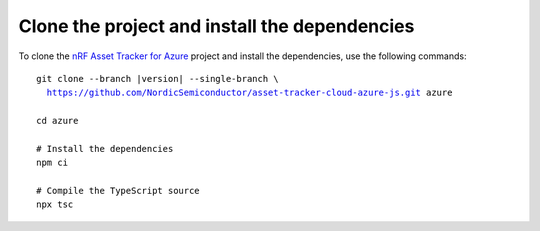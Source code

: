 .. _azure-getting-started-clone:

Clone the project and install the dependencies
##############################################

To clone the `nRF Asset Tracker for Azure <https://github.com/NordicSemiconductor/asset-tracker-cloud-azure-js>`_ project and install the dependencies, use the following commands:

.. parsed-literal::

    git clone --branch |version| --single-branch \\
      https://github.com/NordicSemiconductor/asset-tracker-cloud-azure-js.git azure
    
    cd azure 
    
    # Install the dependencies
    npm ci
    
    # Compile the TypeScript source
    npx tsc
